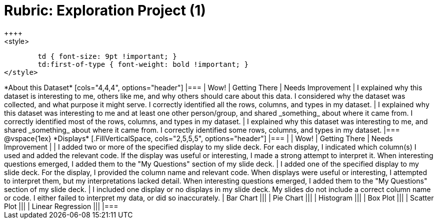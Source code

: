 [.landscape]
= Rubric: Exploration Project (1)
++++
<style>
	td { font-size: 9pt !important; }
	td:first-of-type { font-weight: bold !important; }
</style>
++++

*About this Dataset*

[cols="4,4,4", options="header"]
|===

| Wow!
| Getting There
| Needs Improvement

| I explained why this dataset is interesting to me, others like me, and why others should care about this data. I considered why the dataset was collected, and what purpose it might serve. I correctly identified all the rows, columns, and types in my dataset.
| I explained why this dataset was interesting to me and at least one other person/group, and shared _something_ about where it came from. I correctly identified most of the rows, columns, and types in my dataset.
| I explained why this dataset was interesting to me, and shared _something_ about where it came from. I correctly identified some rows, columns, and types in my dataset.
|===

@vspace{1ex}

*Displays*

[.FillVerticalSpace, cols="2,5,5,5", options="header"]
|===
|
| Wow!
| Getting There
| Needs Improvement

|
| I added two or more of the specified display to my slide deck. For each display, I indicated which column(s) I used and added the relevant code. If the display was useful or interesting, I made a strong attempt to interpret it. When interesting questions emerged, I added them to the "My Questions" section of my slide deck.
| I added one of the specified display to my slide deck. For the display, I provided the column name and relevant code. When displays were useful or interesting, I attempted to interpret them, but my interpretations lacked detail. When interesting questions emerged, I added them to the "My Questions" section of my slide deck.
| I included one display or no displays in my slide deck. My slides do not include a correct column name or code. I either failed to interpret my data, or did so inaccurately.

| Bar Chart
|||
| Pie Chart
|||
| Histogram
|||
| Box Plot
|||
| Scatter Plot
|||
| Linear Regression
|||
|===

